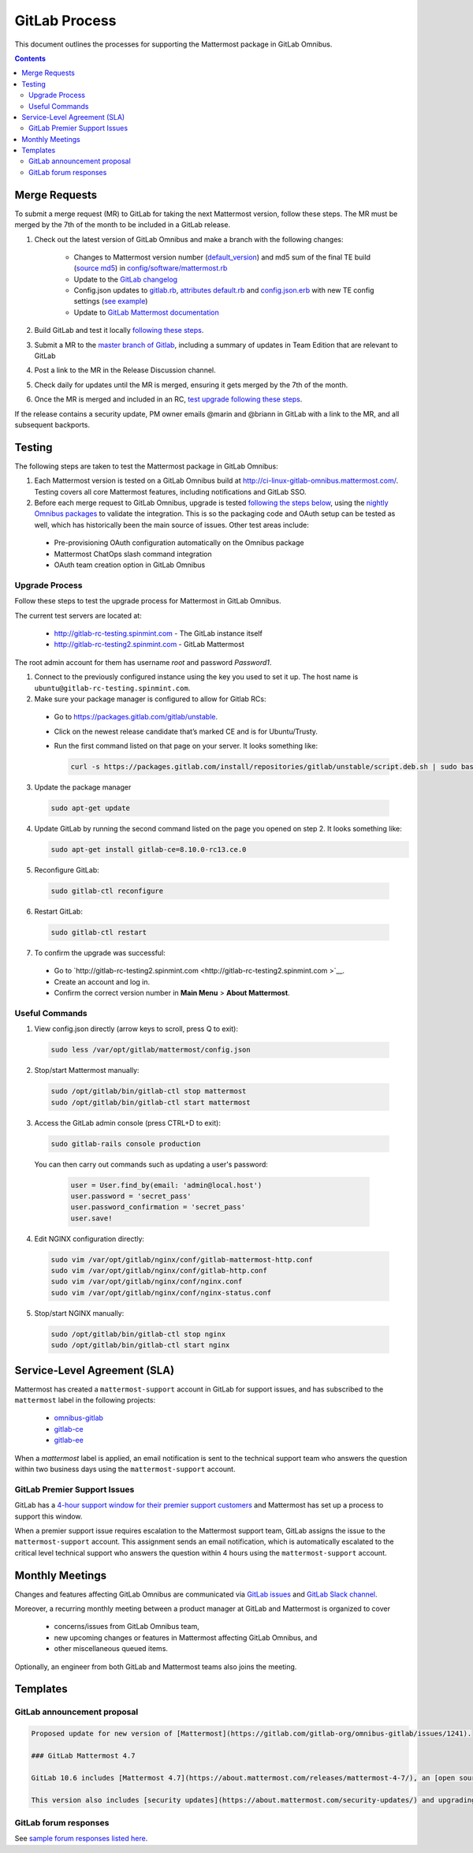 GitLab Process
============================

This document outlines the processes for supporting the Mattermost package in GitLab Omnibus.

.. contents::
    :backlinks: top

Merge Requests
-----------------

To submit a merge request (MR) to GitLab for taking the next Mattermost version, follow these steps. The MR must be merged by the 7th of the month to be included in a GitLab release.

1. Check out the latest version of GitLab Omnibus and make a branch with the following changes:

    - Changes to Mattermost version number (`default_version <https://gitlab.com/gitlab-org/omnibus-gitlab/blob/master/config/software/mattermost.rb#L20>`__) and md5 sum of the final TE build (`source md5 <https://gitlab.com/jasonblais/omnibus-gitlab/blob/master/config/software/mattermost.rb#L23>`__) in  `config/software/mattermost.rb <https://gitlab.com/gitlab-org/omnibus-gitlab/blob/master/config/software/mattermost.rb>`__
    - Update to the `GitLab changelog <https://gitlab.com/gitlab-org/omnibus-gitlab/blob/master/CHANGELOG.md>`__
    - Config.json updates to `gitlab.rb <https://gitlab.com/gitlab-org/omnibus-gitlab/blob/master/files/gitlab-config-template/gitlab.rb.template>`__, `attributes default.rb <https://gitlab.com/gitlab-org/omnibus-gitlab/blob/master/files/gitlab-cookbooks/mattermost/attributes/default.rb>`__ and `config.json.erb <https://gitlab.com/gitlab-org/omnibus-gitlab/blob/master/files/gitlab-cookbooks/mattermost/templates/default/config.json.erb>`__ with new TE config settings (`see example <https://gitlab.com/gitlab-org/omnibus-gitlab/merge_requests/1855>`__)
    - Update to `GitLab Mattermost documentation <https://docs.gitlab.com/omnibus/gitlab-mattermost/README.html>`__

2. Build GitLab and test it locally `following these steps <https://docs.mattermost.com/developer/developer-flow.html#testing-with-gitlab-omnibus>`__.
3. Submit a MR to the `master branch of Gitlab <https://gitlab.com/gitlab-org/omnibus-gitlab>`__, including a summary of updates in Team Edition that are relevant to GitLab
4. Post a link to the MR in the Release Discussion channel.
5. Check daily for updates until the MR is merged, ensuring it gets merged by the 7th of the month.
6. Once the MR is merged and included in an RC, `test upgrade following these steps <https://docs.google.com/document/d/1mbeu2XXwCpbz3qz7y_6yDIYBToyY2nW0NFZq9Gdei1E/edit#heading=h.ncq9ltn04isg>`__.

If the release contains a security update, PM owner emails @marin and @briann in GitLab with a link to the MR, and all subsequent backports.

Testing
----------------

The following steps are taken to test the Mattermost package in GitLab Omnibus:

1. Each Mattermost version is tested on a GitLab Omnibus build at `http://ci-linux-gitlab-omnibus.mattermost.com/ <http://ci-linux-gitlab-omnibus.mattermost.com/>`__. Testing covers all core Mattermost features, including notifications and GitLab SSO.
2. Before each merge request to GitLab Omnibus, upgrade is tested `following the steps below <https://docs.mattermost.com/process/gitlab-process.html#testing-upgrade-process>`__, using the `nightly Omnibus packages <https://packages.gitlab.com/gitlab/nightly-builds>`__ to validate the integration. This is so the packaging code and OAuth setup can be tested as well, which has historically been the main source of issues. Other test areas include:

 - Pre-provisioning OAuth configuration automatically on the Omnibus package
 - Mattermost ChatOps slash command integration
 - OAuth team creation option in GitLab Omnibus

Upgrade Process
~~~~~~~~~~~~~~~~~~

Follow these steps to test the upgrade process for Mattermost in GitLab Omnibus.

The current test servers are located at:

 - `http://gitlab-rc-testing.spinmint.com <http://gitlab-rc-testing.spinmint.com>`__ - The GitLab instance itself
 - `http://gitlab-rc-testing2.spinmint.com <http://gitlab-rc-testing2.spinmint.com>`__ - GitLab Mattermost

The root admin account for them has username `root` and password `Password1`.

1. Connect to the previously configured instance using the key you used to set it up. The host name is ``ubuntu@gitlab-rc-testing.spinmint.com``.
2. Make sure your package manager is configured to allow for Gitlab RCs:

 - Go to `https://packages.gitlab.com/gitlab/unstable <https://packages.gitlab.com/gitlab/unstable>`__.
 - Click on the newest release candidate that’s marked CE and is for Ubuntu/Trusty.
 - Run the first command listed on that page on your server. It looks something like:

   .. code-block:: text

     curl -s https://packages.gitlab.com/install/repositories/gitlab/unstable/script.deb.sh | sudo bash

3. Update the package manager

  .. code-block:: text

    sudo apt-get update

4. Update GitLab by running the second command listed on the page you opened on step 2. It looks something like:

   .. code-block:: text

     sudo apt-get install gitlab-ce=8.10.0-rc13.ce.0

5. Reconfigure GitLab:

  .. code-block:: text

   sudo gitlab-ctl reconfigure

6. Restart GitLab:

  .. code-block:: text

   sudo gitlab-ctl restart

7. To confirm the upgrade was successful:

 - Go to `http://gitlab-rc-testing2.spinmint.com  <http://gitlab-rc-testing2.spinmint.com >`__.
 - Create an account and log in.
 - Confirm the correct version number in **Main Menu** > **About Mattermost**.

Useful Commands
~~~~~~~~~~~~~~~~~~

1. View config.json directly (arrow keys to scroll, press Q to exit):

  .. code-block:: text

    sudo less /var/opt/gitlab/mattermost/config.json

2. Stop/start Mattermost manually:

  .. code-block:: text

	sudo /opt/gitlab/bin/gitlab-ctl stop mattermost
	sudo /opt/gitlab/bin/gitlab-ctl start mattermost

3. Access the GitLab admin console (press CTRL+D to exit):

  .. code-block:: text

	sudo gitlab-rails console production

  You can then carry out commands such as updating a user's password:

    .. code-block:: text

	  user = User.find_by(email: 'admin@local.host')
	  user.password = 'secret_pass'
	  user.password_confirmation = 'secret_pass'
	  user.save!

4. Edit NGINX configuration directly:

  .. code-block:: text

	sudo vim /var/opt/gitlab/nginx/conf/gitlab-mattermost-http.conf
	sudo vim /var/opt/gitlab/nginx/conf/gitlab-http.conf
	sudo vim /var/opt/gitlab/nginx/conf/nginx.conf
	sudo vim /var/opt/gitlab/nginx/conf/nginx-status.conf

5. Stop/start NGINX manually:

  .. code-block:: text

	sudo /opt/gitlab/bin/gitlab-ctl stop nginx
	sudo /opt/gitlab/bin/gitlab-ctl start nginx

Service-Level Agreement (SLA)
-------------------------------

Mattermost has created a ``mattermost-support`` account in GitLab for support issues, and has subscribed to the ``mattermost`` label in the following projects:

 - `omnibus-gitlab <https://gitlab.com/gitlab-org/omnibus-gitlab>`__
 - `gitlab-ce <https://gitlab.com/gitlab-org/gitlab-ce>`__
 - `gitlab-ee <https://gitlab.com/gitlab-org/gitlab-ee>`__

When a `mattermost` label is applied, an email notification is sent to the technical support team who answers the question within two business days using the ``mattermost-support`` account.

GitLab Premier Support Issues
~~~~~~~~~~~~~~~~~~~~~~~~~~~~~~~~~~~

GitLab has a `4-hour support window for their premier support customers <https://about.gitlab.com/features/premium-support/>`__ and Mattermost has set up a process to support this window.

When a premier support issue requires escalation to the Mattermost support team, GitLab assigns the issue to the ``mattermost-support`` account. This assignment sends an email notification, which is automatically escalated to the critical level technical support who answers the question within 4 hours using the ``mattermost-support`` account.

Monthly Meetings
-------------------

Changes and features affecting GitLab Omnibus are communicated via `GitLab issues <https://gitlab.com/gitlab-org/gitlab-ce/issues>`__ and `GitLab Slack channel <https://gitlab.slack.com>`__.

Moreover, a recurring monthly meeting between a product manager at GitLab and Mattermost is organized to cover

 - concerns/issues from GitLab Omnibus team,
 - new upcoming changes or features in Mattermost affecting GitLab Omnibus, and
 - other miscellaneous queued items.

Optionally, an engineer from both GitLab and Mattermost teams also joins the meeting.

Templates
--------------

GitLab announcement proposal
~~~~~~~~~~~~~~~~~~~~~~~~~~~~~

.. code-block:: none

  Proposed update for new version of [Mattermost](https://gitlab.com/gitlab-org/omnibus-gitlab/issues/1241).

  ### GitLab Mattermost 4.7

  GitLab 10.6 includes [Mattermost 4.7](https://about.mattermost.com/releases/mattermost-4-7/), an [open source Slack-alternative](https://about.mattermost.com/) whose newest release includes enhanced image preview and thumbnails, faster load times, upgraded desktop app, plus much more.

  This version also includes [security updates](https://about.mattermost.com/security-updates/) and upgrading is recommended.

GitLab forum responses
~~~~~~~~~~~~~~~~~~~~~~~

See `sample forum responses listed here <https://docs.mattermost.com/process/community-guidelines.html#sample-responses>`__.
